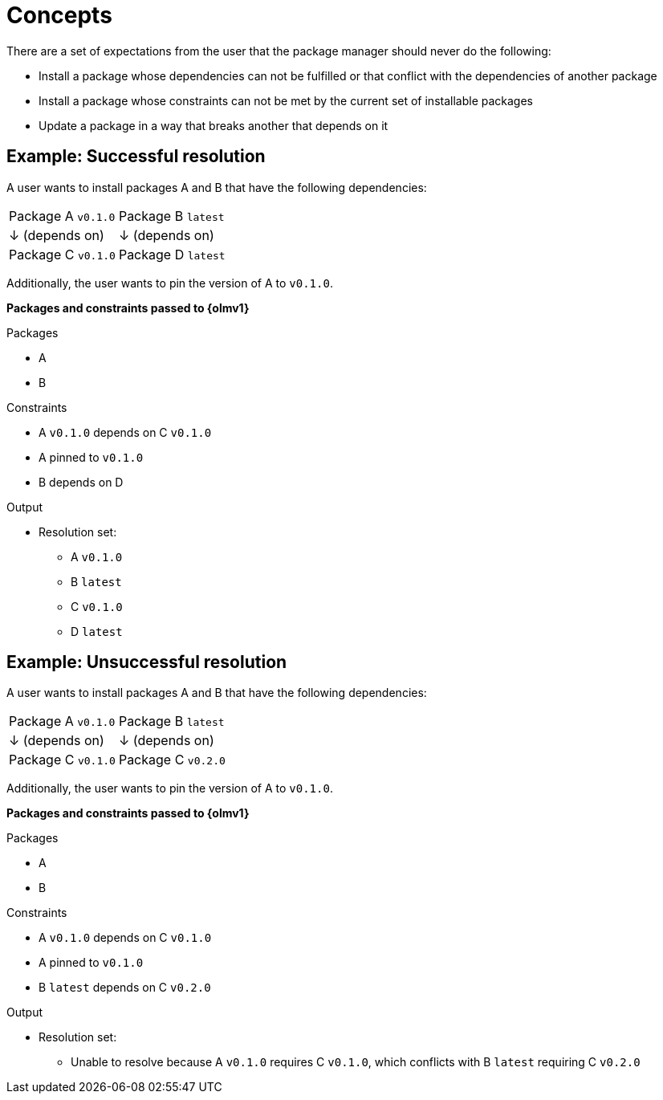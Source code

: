 // Module included in the following assemblies:
//
// * operators/olm_v1/olmv1-dependency.adoc

:_content-type: CONCEPT

[id="olmv1-dependency-concepts_{context}"]
= Concepts

There are a set of expectations from the user that the package manager should never do the following:

* Install a package whose dependencies can not be fulfilled or that conflict with the dependencies of another package
* Install a package whose constraints can not be met by the current set of installable packages
* Update a package in a way that breaks another that depends on it

[id="olmv1-dependency-example-successful_{context}"]
== Example: Successful resolution

A user wants to install packages A and B that have the following dependencies:

|===
|Package A `v0.1.0`                |Package B `latest`
|↓ (depends on)                    |↓ (depends on)
|Package C `v0.1.0`                |Package D `latest`
|===

Additionally, the user wants to pin the version of A to `v0.1.0`.

*Packages and constraints passed to {olmv1}*

.Packages
* A
* B

.Constraints
* A `v0.1.0` depends on C `v0.1.0`
* A pinned to `v0.1.0`
* B depends on D

.Output
* Resolution set:
** A `v0.1.0`
** B `latest`
** C `v0.1.0`
** D `latest`

[id="olmv1-dependency-example-unsuccessful_{context}"]
== Example: Unsuccessful resolution

A user wants to install packages A and B that have the following dependencies:

|===
|Package A `v0.1.0`                |Package B `latest`
|↓ (depends on)                    |↓ (depends on)
|Package C `v0.1.0`                |Package C `v0.2.0`
|===

Additionally, the user wants to pin the version of A to `v0.1.0`.

*Packages and constraints passed to {olmv1}*

.Packages
* A
* B

.Constraints
* A `v0.1.0` depends on C `v0.1.0`
* A pinned to `v0.1.0`
* B `latest` depends on C `v0.2.0`

.Output
* Resolution set:
** Unable to resolve because A `v0.1.0` requires C `v0.1.0`, which conflicts with B `latest` requiring C `v0.2.0`